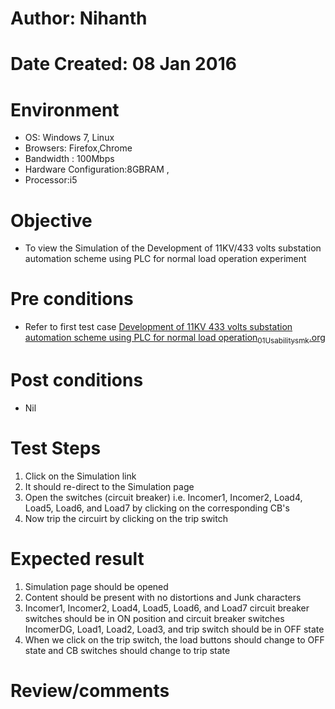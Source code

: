 * Author: Nihanth
* Date Created: 08 Jan 2016
* Environment
  - OS: Windows 7, Linux
  - Browsers: Firefox,Chrome
  - Bandwidth : 100Mbps
  - Hardware Configuration:8GBRAM , 
  - Processor:i5

* Objective
  - To view the Simulation of the Development of 11KV/433 volts substation automation scheme using PLC for normal load operation experiment

* Pre conditions
  - Refer to first test case [[https://github.com/Virtual-Labs/substration-automation-nitk/blob/master/test-cases/integration_test-cases/Development of 11KV 433 volts substation automation scheme using PLC for normal load operation/Development of 11KV 433 volts substation automation scheme using PLC for normal load operation_01_Usability_smk.org][Development of 11KV 433 volts substation automation scheme using PLC for normal load operation_01_Usability_smk.org]]

* Post conditions
  - Nil
* Test Steps
  1. Click on the Simulation link 
  2. It should re-direct to the Simulation page
  3. Open the switches (circuit breaker) i.e. Incomer1, Incomer2, Load4, Load5, Load6, and Load7 by clicking on the corresponding CB's 
  4. Now trip the circuirt by clicking on the trip switch

* Expected result
  1. Simulation page should be opened
  2. Content should be present with no distortions and Junk characters
  3. Incomer1, Incomer2, Load4, Load5, Load6, and Load7 circuit breaker switches should be in ON position and circuit breaker switches IncomerDG, Load1, Load2, Load3, and trip switch should be in OFF state
  4. When we click on the trip switch, the load buttons should change to OFF state and CB switches should change to trip state

* Review/comments


